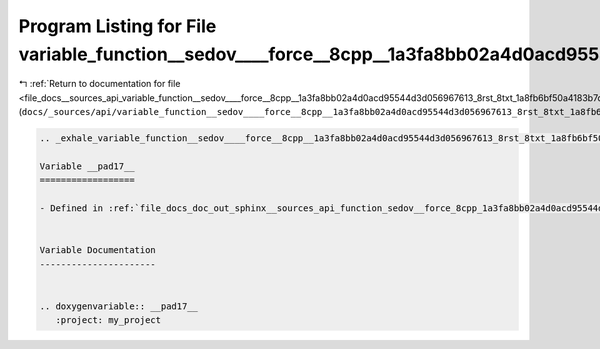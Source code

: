 
.. _program_listing_file_docs__sources_api_variable_function__sedov____force__8cpp__1a3fa8bb02a4d0acd95544d3d056967613_8rst_8txt_1a8fb6bf50a4183b7dc94a92e4191b3641.rst.txt:

Program Listing for File variable_function__sedov____force__8cpp__1a3fa8bb02a4d0acd95544d3d056967613_8rst_8txt_1a8fb6bf50a4183b7dc94a92e4191b3641.rst.txt
=========================================================================================================================================================

|exhale_lsh| :ref:`Return to documentation for file <file_docs__sources_api_variable_function__sedov____force__8cpp__1a3fa8bb02a4d0acd95544d3d056967613_8rst_8txt_1a8fb6bf50a4183b7dc94a92e4191b3641.rst.txt>` (``docs/_sources/api/variable_function__sedov____force__8cpp__1a3fa8bb02a4d0acd95544d3d056967613_8rst_8txt_1a8fb6bf50a4183b7dc94a92e4191b3641.rst.txt``)

.. |exhale_lsh| unicode:: U+021B0 .. UPWARDS ARROW WITH TIP LEFTWARDS

.. code-block:: cpp

   .. _exhale_variable_function__sedov____force__8cpp__1a3fa8bb02a4d0acd95544d3d056967613_8rst_8txt_1a8fb6bf50a4183b7dc94a92e4191b3641:
   
   Variable __pad17__
   ==================
   
   - Defined in :ref:`file_docs_doc_out_sphinx__sources_api_function_sedov__force_8cpp_1a3fa8bb02a4d0acd95544d3d056967613.rst.txt`
   
   
   Variable Documentation
   ----------------------
   
   
   .. doxygenvariable:: __pad17__
      :project: my_project
